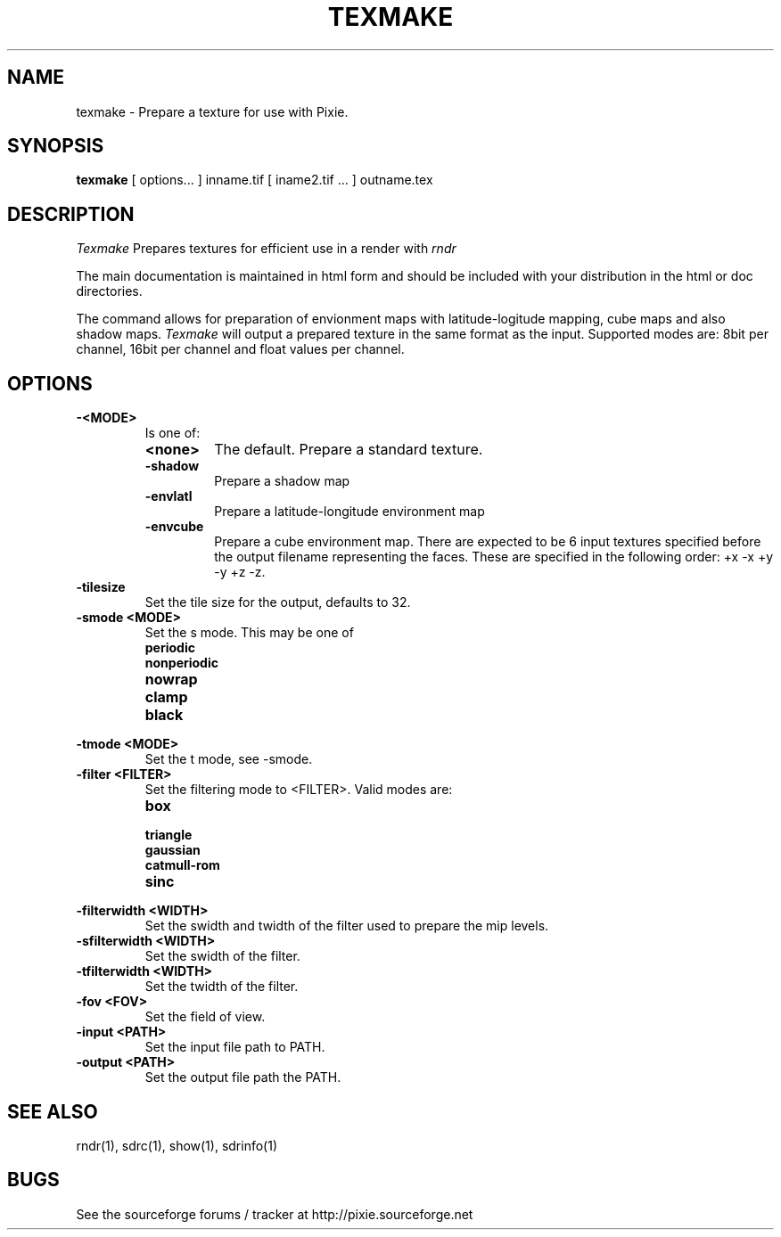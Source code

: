 .TH TEXMAKE 1
.SH NAME
texmake \- Prepare a texture for use with Pixie. 
.SH SYNOPSIS
\fBtexmake\fR [ options... ] inname.tif [ iname2.tif ... ] outname.tex
.SH DESCRIPTION
.I  Texmake
Prepares textures for efficient use in a render with 
.I rndr
.P
The main documentation is maintained in html form
and should be included with your distribution in the html or doc directories.
.P
The command allows for preparation of envionment maps with latitude-logitude
mapping, cube maps and also shadow maps.
.I Texmake
will output a prepared texture in the same format as the input.  Supported modes
are: 8bit per channel, 16bit per channel and float values per channel.
.SH OPTIONS
.TP
.B -<MODE>
Is one of:
.RS
.TP
.B <none>
The default.  Prepare a standard texture.
.TP
.B \-shadow
Prepare a shadow map
.TP
.B \-envlatl
Prepare a latitude-longitude environment map
.TP
.B \-envcube
Prepare a cube environment map.  There are expected to be 6 input textures
specified before the output filename representing the faces. These are specified
in the following order: +x -x +y -y +z -z.
.RE
.TP
.B \-tilesize
Set the tile size for the output, defaults to 32.
.TP
.B \-smode <MODE>
Set the s mode.  This may be one of 
.RS
.TP
.B periodic
.TP
.B nonperiodic
.TP
.B nowrap
.TP
.B clamp
.TP
.B black
.RE
.TP
.B \-tmode <MODE>
Set the t mode, see -smode.
.TP
.B \-filter <FILTER>
Set the filtering mode to <FILTER>.  Valid modes are:
.RS
.TP
.B box
.TP
.B triangle
.TP
.B gaussian
.TP
.B catmull-rom
.TP
.B sinc
.RE
.TP
.B \-filterwidth <WIDTH>
Set the swidth and twidth of the filter used to prepare the mip levels.
.TP
.B \-sfilterwidth <WIDTH>
Set the swidth of the filter.
.TP
.B \-tfilterwidth <WIDTH>
Set the twidth of the filter.
.TP
.B \-fov <FOV>
Set the field of view.
.TP
.B \-input <PATH>
Set the input file path to PATH.
.TP
.B \-output <PATH>
Set the output file path the PATH.
.SH "SEE ALSO"
rndr(1), sdrc(1), show(1), sdrinfo(1)
.SH BUGS
See the sourceforge forums / tracker at http://pixie.sourceforge.net

